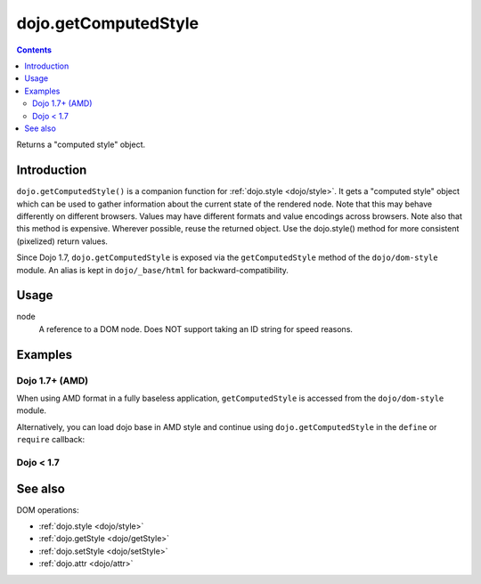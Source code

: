 .. _dojo/getComputedStyle:

=====================
dojo.getComputedStyle
=====================

.. contents ::
   :depth: 2

Returns a "computed style" object.

Introduction
============

``dojo.getComputedStyle()`` is a companion function for :ref:`dojo.style <dojo/style>`. It gets a "computed style" object which can be used to gather information about the current state of the rendered node.
Note that this may behave differently on different browsers. Values may have different formats and value encodings across browsers.
Note also that this method is expensive.  Wherever possible, reuse the returned object.
Use the dojo.style() method for more consistent (pixelized) return values.

Since Dojo 1.7, ``dojo.getComputedStyle`` is exposed via the ``getComputedStyle`` method of the ``dojo/dom-style`` module.  An alias is kept in ``dojo/_base/html`` for backward-compatibility.


Usage
=====

.. js ::
 
  // Dojo 1.7+ (AMD)
  require(["dojo/dom-style"], function(domStyle){
    domStyle.getComputedStyle(node);
  });
  
  // Dojo < 1.7
  dojo.getComputedStyle(node);

node
  A reference to a DOM node. Does NOT support taking an ID string for speed reasons.

Examples
========

Dojo 1.7+ (AMD)
---------------

When using AMD format in a fully baseless application, ``getComputedStyle`` is accessed from the ``dojo/dom-style`` module.

.. js ::

  require(["dojo/dom-style", "dojo/dom"], function(domStyle, dom){
    domStyle.getComputedStyle(dom.byId("foo")).borderWidth;

    // Reusing the returned object, avoiding multiple lookups:
    var cs = domStyle.getComputedStyle(dom.byId("someNode"));
    var w = cs.width, h = cs.height;
  });

Alternatively, you can load dojo base in AMD style and continue using ``dojo.getComputedStyle`` in the ``define`` or ``require`` callback:

.. js ::

  require(["dojo"], function(dojo){
      dojo.getComputedStyle(dojo.byId("foo")).borderWidth;

      // Reusing the returned object, avoiding multiple lookups:
      var cs = dojo.getComputedStyle(dojo.byId("someNode"));
      var w = cs.width, h = cs.height;
  });

Dojo < 1.7
----------

.. js ::

    dojo.getComputedStyle(dojo.byId("foo")).borderWidth;

    // Reusing the returned object, avoiding multiple lookups:
    var cs = dojo.getComputedStyle(dojo.byId("someNode"));
    var w = cs.width, h = cs.height;

See also
========

DOM operations:

* :ref:`dojo.style <dojo/style>`
* :ref:`dojo.getStyle <dojo/getStyle>`
* :ref:`dojo.setStyle <dojo/setStyle>`
* :ref:`dojo.attr <dojo/attr>`
